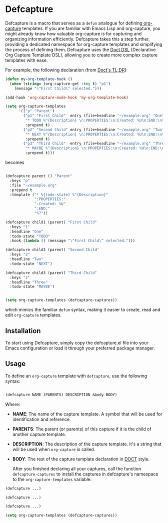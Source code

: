 
* Defcapture

Defcapture is a macro that serves as a ~defun~ analogue for defining[[https://orgmode.org/manual/Capture-templates.html][ org-capture]] templates. If you are familiar with Emacs Lisp and org-capture, you might already know how valuable org-capture is for capturing and organizing information efficiently. Defcapture takes this a step further, providing a dedicated namespace for org-capture templates and simplifying the process of defining them. Defcapture uses the [[https://github.com/progfolio/doct][Doct DSL]] (Declarative Org Capture Template DSL), allowing you to create more complex capture templates with ease.

For example, the following declaration (from [[https://github.com/progfolio/doct][Doct's TL;DR]]):

#+begin_src emacs-lisp
(defun my-org-template-hook ()
  (when (string= (org-capture-get :key t) "p1")
    (message "\"First Child\" selected.")))

(add-hook 'org-capture-mode-hook 'my-org-template-hook)

(setq org-capture-templates
      '(("p" "Parent")
        ("p1" "First Child"  entry (file+headline "~/example.org" "One")
         "* TODO %^{Description} \n:PROPERTIES:\n:Created: %U\n:END:\n%?"
         :prepend t)
        ("p2" "Second Child" entry (file+headline "~/example.org" "Two")
         "* NEXT %^{Description} \n:PROPERTIES:\n:Created: %U\n:END:\n%?"
         :prepend t)
        ("p3" "Third Child"  entry (file+headline "~/example.org" "Three")
         "* MAYBE %^{Description} \n:PROPERTIES:\n:Created: %U\n:END:\n%?"
         :prepend t)))

#+end_src

becomes

#+begin_src emacs-lisp

(defcapture parent () "Parent"
  :keys "p"
  :file "~/example.org"
  :prepend t
  :template ("* %{todo-state} %^{Description}"
             ":PROPERTIES:"
             ":Created: %U"
             ":END:"
             "%?"))

(defcapture child1 (parent) "First Child"
  :keys "1"
  :headline "One"
  :todo-state "TODO"
  :hook (lambda () (message "\"First Child\“ selected.")))

(defcapture child2 (parent) "Second Child"
  :keys "2"
  :headline "Two"
  :todo-state "NEXT")

(defcapture child3 (parent) "Third Child"
  :keys "3"
  :headline "Three"
  :todo-state "MAYBE")


(setq org-capture-templates (defcapture-captures))
#+end_src


which mimics the familiar ~defun~ syntax, making it easier to create, read and edit ~org-capture~ templates.

** Installation

To start using Defcapture, simply copy the defcapture.el file into your Emacs configuration or load it through your preferred package manager.


** Usage

To define an ~org-capture~ template with ~defcapture~, use the following syntax:

#+begin_src emacs-lisp

(defcapture NAME (PARENTS) DESCRIPTION &body BODY)

#+end_src

Where:

- *NAME*: The name of the capture template. A symbol that will be used for identification and reference.
- *PARENTS*: The parent (or parents) of this capture if it is the child of another capture template.
- *DESCRIPTION*: The description of the capture template. It's a string that will be used when ~org-capture~ is called.
- *BODY*: The rest of the capture template declaration in [[https://github.com/progfolio/doct][DOCT]] style.

  After you finished declaring all your captures, call the function ~defcapture-captures~ to install the captures in defcapture's namespace to the ~org-capture-templates~ variable:


#+begin_src emacs-lisp
(defcapture ...)

(defcapture ...)

(defcapture ...)

(setq org-capture-templates (defcapture-captures))
#+end_src

